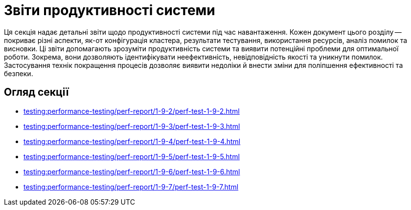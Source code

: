 = Звіти продуктивності системи

Ця секція надає детальні звіти щодо продуктивності системи під час навантаження. Кожен документ цього розділу -- покриває різні аспекти, як-от конфігурація кластера, результати тестування, використання ресурсів, аналіз помилок та висновки. Ці звіти допомагають зрозуміти продуктивність системи та виявити потенційні проблеми для оптимальної роботи. Зокрема, вони дозволяють ідентифікувати неефективність, невідповідність якості та уникнути помилок. Застосування технік покращення процесів дозволяє виявити недоліки й внести зміни для поліпшення ефективності та безпеки.

== Огляд секції

* xref:testing:performance-testing/perf-report/1-9-2/perf-test-1-9-2.adoc[]
* xref:testing:performance-testing/perf-report/1-9-3/perf-test-1-9-3.adoc[]
* xref:testing:performance-testing/perf-report/1-9-4/perf-test-1-9-4.adoc[]
* xref:testing:performance-testing/perf-report/1-9-5/perf-test-1-9-5.adoc[]
* xref:testing:performance-testing/perf-report/1-9-6/perf-test-1-9-6.adoc[]
* xref:testing:performance-testing/perf-report/1-9-7/perf-test-1-9-7.adoc[]